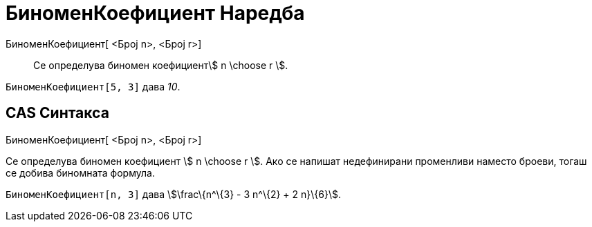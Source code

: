 = БиноменКоефициент Наредба
:page-en: nCr_Function
ifdef::env-github[:imagesdir: /mk/modules/ROOT/assets/images]

БиноменКоефициент[ <Број n>, <Број r>]::
  Се определува биномен коефициентstem:[ n \choose r ].

[EXAMPLE]
====

`++БиноменКоефициент[5, 3]++` дава _10_.

====

== CAS Синтакса

БиноменКоефициент[ <Број n>, <Број r>]

Cе определува биномен коефициент stem:[ n \choose r ]. Ако се напишат недефинирани променливи наместо броеви, тогаш се
добива биномната формула.

[EXAMPLE]
====

`++БиноменКоефициент[n, 3]++` дава stem:[\frac\{n^\{3} - 3 n^\{2} + 2 n}\{6}].

====
